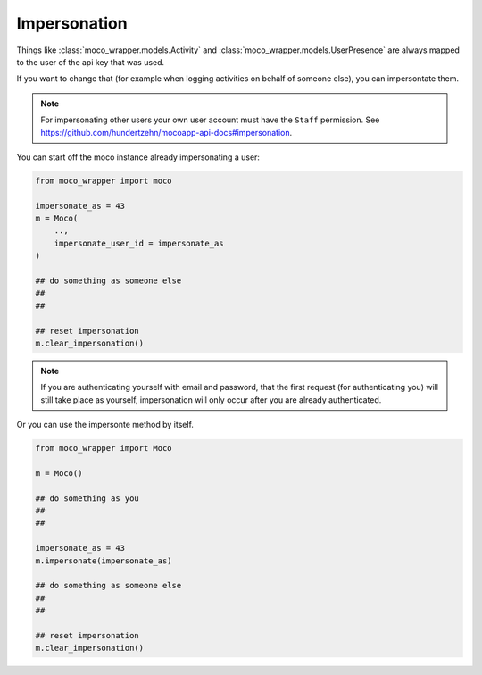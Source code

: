 .. _impersonation:

Impersonation
=============

Things like :class:`moco_wrapper.models.Activity` and :class:`moco_wrapper.models.UserPresence` are always mapped to the user of the api key that was used. 

If you want to change that (for example when logging activities on behalf of someone else), you can impersontate them.

.. note::

    For impersonating other users your own user account must have the ``Staff`` permission. See https://github.com/hundertzehn/mocoapp-api-docs#impersonation.

You can start off the moco instance already impersonating a user:

.. code-block:: python

    from moco_wrapper import moco

    impersonate_as = 43
    m = Moco(
        ..,
        impersonate_user_id = impersonate_as
    )

    ## do something as someone else
    ##
    ##

    ## reset impersonation
    m.clear_impersonation()

.. note::

    If you are authenticating yourself with email and password, that the first request (for authenticating you) will still take place as yourself, impersonation will only occur after you are already authenticated.


Or you can use the impersonte method by itself.

.. code-block:: python

    from moco_wrapper import Moco

    m = Moco()

    ## do something as you
    ##
    ##

    impersonate_as = 43
    m.impersonate(impersonate_as)

    ## do something as someone else
    ##
    ##

    ## reset impersonation
    m.clear_impersonation()

.. seealso::

    :meth:`moco_wrapper.Moco.impersonate`, :meth:`moco_wrapper.Moco.clear_impersonation`.